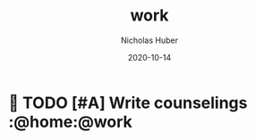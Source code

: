 #+TITLE: work
#+AUTHOR: Nicholas Huber
#+DATE: 2020-10-14

*  TODO [#A] Write counselings          :@home:@work
   DEADLINE: <2020-10-30 Fri +1M -7d>
   :LOGBOOK:
   :END:
:PROPERTIES:
:END:
